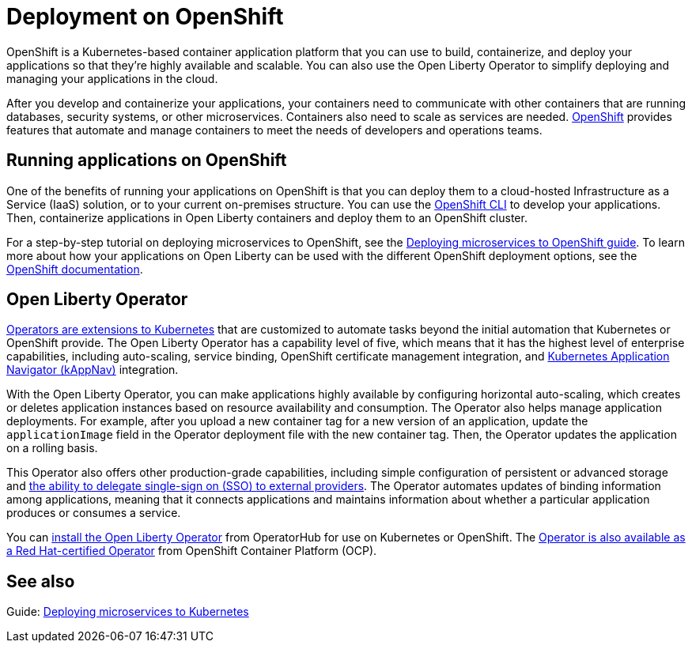 // Copyright (c) 2020 IBM Corporation and others.
// Licensed under Creative Commons Attribution-NoDerivatives
// 4.0 International (CC BY-ND 4.0)
//   https://creativecommons.org/licenses/by-nd/4.0/
//
// Contributors:
//     IBM Corporation
//
// This doc is hosted in the Red Hat Runtimes documentation. Any changes made to this doc also need to be made to the version that's located in the PurpleLiberty GitHub repo (https://github.com/PurpleLiberty/docs).
//
:page-description: OpenShift is a Kubernetes-based application platform. After you write your applications, you can containerize and deploy them to OpenShift to orchestrate and automate your containers.
:seo-title: Deployment on OpenShift - OpenLiberty.io
:seo-description: OpenShift is a Kubernetes-based application platform. After you write your applications, you can containerize and deploy them to OpenShift to orchestrate and automate your containers.
:page-layout: general-reference
:page-type: general
= Deployment on OpenShift

OpenShift is a Kubernetes-based container application platform that you can use to build, containerize, and deploy your applications so that they're highly available and scalable.
You can also use the Open Liberty Operator to simplify deploying and managing your applications in the cloud.

After you develop and containerize your applications, your containers need to communicate with other containers that are running databases, security systems, or other microservices.
Containers also need to scale as services are needed.
https://www.openshift.com/[OpenShift] provides features that automate and manage containers to meet the needs of developers and operations teams.

== Running applications on OpenShift
One of the benefits of running your applications on OpenShift is that you can deploy them to a cloud-hosted Infrastructure as a Service (IaaS) solution, or to your current on-premises structure.
You can use the https://docs.openshift.com/container-platform/latest/cli_reference/openshift_cli/getting-started-cli.html[OpenShift CLI] to develop your applications.
Then, containerize applications in Open Liberty containers and deploy them to an OpenShift cluster.

For a step-by-step tutorial on deploying microservices to OpenShift, see the link:/guides/cloud-openshift.html[Deploying microservices to OpenShift guide].
To learn more about how your applications on Open Liberty can be used with the different OpenShift deployment options, see the https://www.openshift.com/learn/topics/deploy[OpenShift documentation].

== Open Liberty Operator
https://kubernetes.io/docs/concepts/extend-kubernetes/operator/[Operators are extensions to Kubernetes] that are customized to automate tasks beyond the initial automation that Kubernetes or OpenShift provide.
The Open Liberty Operator has a capability level of five, which means that it has the highest level of enterprise capabilities, including auto-scaling, service binding, OpenShift certificate management integration, and https://kappnav.io/[Kubernetes Application Navigator (kAppNav)] integration.

With the Open Liberty Operator, you can make applications highly available by configuring horizontal auto-scaling, which creates or deletes application instances based on resource availability and consumption.
The Operator also helps manage application deployments.
For example, after you upload a new container tag for a new version of an application, update the `applicationImage` field in the Operator deployment file with the new container tag.
Then, the Operator updates the application on a rolling basis.

This Operator also offers other production-grade capabilities, including simple configuration of persistent or advanced storage and xref:single-sign-on.adoc[the ability to delegate single-sign on (SSO) to external providers].
The Operator automates updates of binding information among applications, meaning that it connects applications and maintains information about whether a particular application produces or consumes a service.

You can https://operatorhub.io/operator/open-liberty[install the Open Liberty Operator] from OperatorHub for use on Kubernetes or OpenShift.
The https://access.redhat.com/containers/#/registry.connect.redhat.com/ibm/open-liberty-operator[Operator is also available as a Red Hat-certified Operator] from OpenShift Container Platform (OCP).

== See also
Guide: link:/guides/kubernetes-intro.html[Deploying microservices to Kubernetes]
